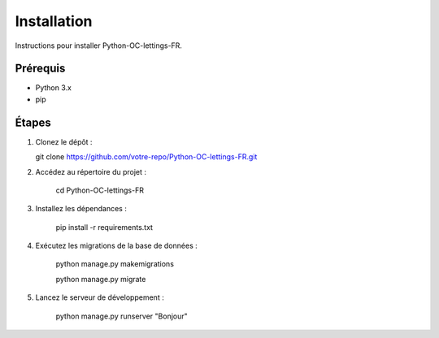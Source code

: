 Installation
============

Instructions pour installer Python-OC-lettings-FR.

Prérequis
---------
- Python 3.x
- pip

Étapes
------
1. Clonez le dépôt :

   git clone https://github.com/votre-repo/Python-OC-lettings-FR.git

2. Accédez au répertoire du projet :

    cd Python-OC-lettings-FR

3. Installez les dépendances :

    pip install -r requirements.txt

4. Exécutez les migrations de la base de données :

    python manage.py makemigrations

    python manage.py migrate

5. Lancez le serveur de développement :

    python manage.py runserver
    "Bonjour"
